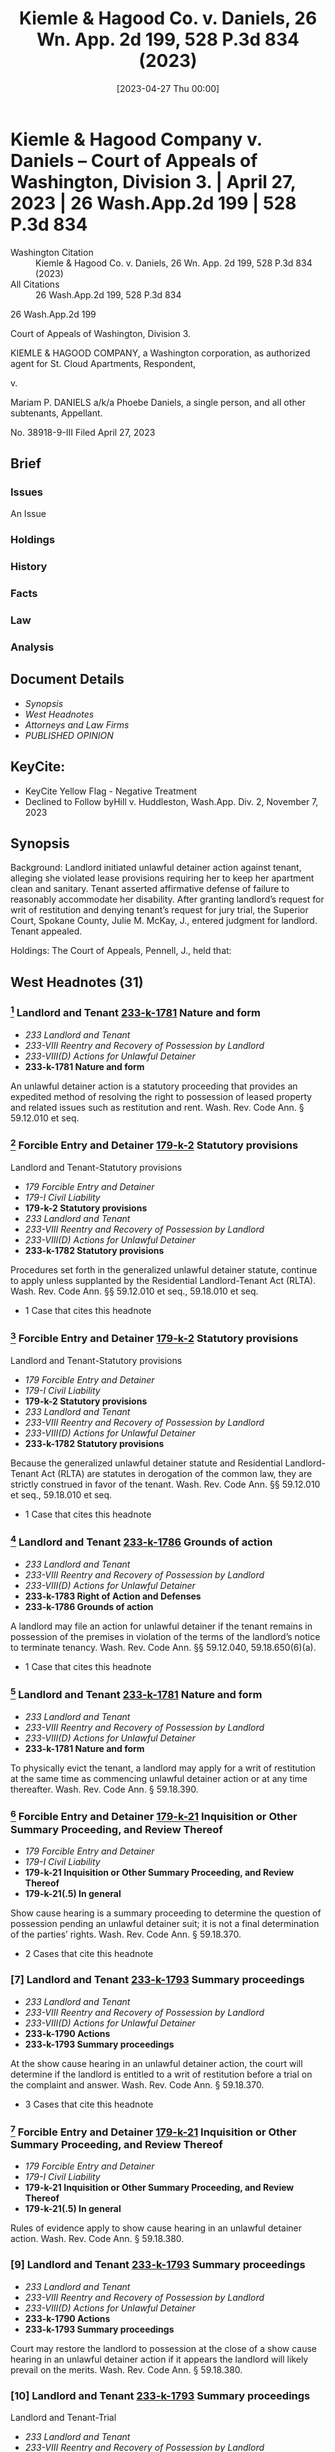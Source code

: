 #+title:      Kiemle & Hagood Co. v. Daniels, 26 Wn. App. 2d 199, 528 P.3d 834 (2023)
#+date:       [2023-04-27 Thu 00:00]
#+filetags:   :case:law:
#+identifier: 20230427T000001
#+signature:  coa=div3

* Kiemle & Hagood Company v. Daniels -- Court of Appeals of Washington, Division 3. | April 27, 2023 | 26 Wash.App.2d 199 | 528 P.3d 834

- Washington Citation :: Kiemle & Hagood Co. v. Daniels, 26 Wn. App. 2d 199, 528 P.3d 834 (2023)
- All Citations :: 26 Wash.App.2d 199, 528 P.3d 834


                          26 Wash.App.2d 199

             Court of Appeals of Washington, Division 3.

KIEMLE & HAGOOD COMPANY, a Washington corporation, as authorized agent for St. Cloud Apartments, Respondent,

                                  v.

Mariam P. DANIELS a/k/a Phoebe Daniels, a single person, and all other subtenants, Appellant.

                           No. 38918-9-III
                         Filed April 27, 2023

** Brief
:PROPERTIES:
:VISIBILITY: all
:END:

*** Issues

An Issue

*** Holdings

*** History

*** Facts

*** Law

*** Analysis

** Document Details

- [[*Synopsis][Synopsis]]
- [[*West Headnotes (31)][West Headnotes]]
- [[*Attorneys and Law Firms][Attorneys and Law Firms]]
- [[*PUBLISHED OPINION][PUBLISHED OPINION]]

** KeyCite:

- KeyCite Yellow Flag - Negative Treatment
- Declined to Follow byHill v. Huddleston, Wash.App. Div. 2, November 7, 2023

** Synopsis

Background: Landlord initiated unlawful detainer action against tenant, alleging she violated lease provisions requiring her to keep her apartment clean and sanitary. Tenant asserted affirmative defense of failure to reasonably accommodate her disability. After granting landlord’s request for writ of restitution and denying tenant’s request for jury trial, the Superior Court, Spokane County, Julie M. McKay, J., entered judgment for landlord. Tenant appealed.

Holdings: The Court of Appeals, Pennell, J., held that:

[1] landlord’s notice of termination gave tenant sufficient opportunity to defend against landlord’s allegations;

[2] genuine issue of material facts existed to require jury trial determination as to whether landlord established basis for eviction;

[3] tenant provided sufficient facts to require jury trial on issue of landlord’s knowledge or constructive knowledge of her disability;

[4] tenant provided sufficient facts to require jury trial on issue of necessity of accommodation for her disability; and

[5] tenant provided sufficient facts to require jury trial on issue of reasonableness of the requested accommodation.

Reversed and remanded.

Procedural Posture(s): On Appeal; Judgment.

** West Headnotes (31)

*** [1] Landlord and Tenant  [[1: 233-k-1781][233-k-1781]]  Nature and form

- /233 Landlord and Tenant/
- /233-VIII Reentry and Recovery of Possession by Landlord/
- /233-VIII(D) Actions for Unlawful Detainer/
- *233-k-1781 Nature and form*

An unlawful detainer action is a statutory proceeding that provides an expedited method of resolving the right to possession of leased property and related issues such as restitution and rent. Wash. Rev. Code Ann. § 59.12.010 et seq.

*** [2] Forcible Entry and Detainer  [[2: 179-k-2][179-k-2]]  Statutory provisions
Landlord and Tenant-Statutory provisions

- /179 Forcible Entry and Detainer/
- /179-I Civil Liability/
- *179-k-2 Statutory provisions*
- /233 Landlord and Tenant/
- /233-VIII Reentry and Recovery of Possession by Landlord/
- /233-VIII(D) Actions for Unlawful Detainer/
- *233-k-1782 Statutory provisions*

Procedures set forth in the generalized unlawful detainer statute, continue to apply unless supplanted by the Residential Landlord-Tenant Act (RLTA). Wash. Rev. Code Ann. §§ 59.12.010 et seq., 59.18.010 et seq.

- 1 Case that cites this headnote

*** [3] Forcible Entry and Detainer  [[3: 179-k-2][179-k-2]]  Statutory provisions
Landlord and Tenant-Statutory provisions

- /179 Forcible Entry and Detainer/
- /179-I Civil Liability/
- *179-k-2 Statutory provisions*
- /233 Landlord and Tenant/
- /233-VIII Reentry and Recovery of Possession by Landlord/
- /233-VIII(D) Actions for Unlawful Detainer/
- *233-k-1782 Statutory provisions*

Because the generalized unlawful detainer statute and Residential Landlord-Tenant Act (RLTA) are statutes in derogation of the common law, they are strictly construed in favor of the tenant. Wash. Rev. Code Ann. §§ 59.12.010 et seq., 59.18.010 et seq.

- 1 Case that cites this headnote

*** [4] Landlord and Tenant  [[4: 233-k-1786][233-k-1786]]  Grounds of action

- /233 Landlord and Tenant/
- /233-VIII Reentry and Recovery of Possession by Landlord/
- /233-VIII(D) Actions for Unlawful Detainer/
- *233-k-1783 Right of Action and Defenses*
- *233-k-1786 Grounds of action*

A landlord may file an action for unlawful detainer if the tenant remains in possession of the premises in violation of the terms of the landlord’s notice to terminate tenancy. Wash. Rev. Code Ann. §§ 59.12.040, 59.18.650(6)(a).

- 1 Case that cites this headnote

*** [5] Landlord and Tenant  [[5: 233-k-1781][233-k-1781]]  Nature and form

- /233 Landlord and Tenant/
- /233-VIII Reentry and Recovery of Possession by Landlord/
- /233-VIII(D) Actions for Unlawful Detainer/
- *233-k-1781 Nature and form*

To physically evict the tenant, a landlord may apply for a writ of restitution at the same time as commencing unlawful detainer action or at any time thereafter. Wash. Rev. Code Ann. § 59.18.390.

*** [6] Forcible Entry and Detainer  [[6: 179-k-21][179-k-21]]  Inquisition or Other Summary Proceeding, and Review Thereof

- /179 Forcible Entry and Detainer/
- /179-I Civil Liability/
- *179-k-21 Inquisition or Other Summary Proceeding, and Review Thereof*
- *179-k-21(.5) In general*

Show cause hearing is a summary proceeding to determine the question of possession pending an unlawful detainer suit; it is not a final determination of the parties’ rights. Wash. Rev. Code Ann. § 59.18.370.

- 2 Cases that cite this headnote

*** [7] Landlord and Tenant  [[7: 233-k-1793][233-k-1793]]  Summary proceedings

- /233 Landlord and Tenant/
- /233-VIII Reentry and Recovery of Possession by Landlord/
- /233-VIII(D) Actions for Unlawful Detainer/
- *233-k-1790 Actions*
- *233-k-1793 Summary proceedings*

At the show cause hearing in an unlawful detainer action, the court will determine if the landlord is entitled to a writ of restitution before a trial on the complaint and answer. Wash. Rev. Code Ann. § 59.18.370.

- 3 Cases that cite this headnote

*** [8] Forcible Entry and Detainer  [[8: 179-k-21][179-k-21]]  Inquisition or Other Summary Proceeding, and Review Thereof

- /179 Forcible Entry and Detainer/
- /179-I Civil Liability/
- *179-k-21 Inquisition or Other Summary Proceeding, and Review Thereof*
- *179-k-21(.5) In general*

Rules of evidence apply to show cause hearing in an unlawful detainer action. Wash. Rev. Code Ann. § 59.18.380.

*** [9] Landlord and Tenant  [[9: 233-k-1793][233-k-1793]]  Summary proceedings

- /233 Landlord and Tenant/
- /233-VIII Reentry and Recovery of Possession by Landlord/
- /233-VIII(D) Actions for Unlawful Detainer/
- *233-k-1790 Actions*
- *233-k-1793 Summary proceedings*

Court may restore the landlord to possession at the close of a show cause hearing in an unlawful detainer action if it appears the landlord will likely prevail on the merits. Wash. Rev. Code Ann. § 59.18.380.

*** [10] Landlord and Tenant  [[10: 233-k-1793][233-k-1793]]  Summary proceedings
Landlord and Tenant-Trial

- /233 Landlord and Tenant/
- /233-VIII Reentry and Recovery of Possession by Landlord/
- /233-VIII(D) Actions for Unlawful Detainer/
- *233-k-1790 Actions*
- *233-k-1793 Summary proceedings*
- /233 Landlord and Tenant/
- /233-VIII Reentry and Recovery of Possession by Landlord/
- /233-VIII(D) Actions for Unlawful Detainer/
- *233-k-1790 Actions*
- *233-k-1803 Trial*

If a landlord does not convince the court at show cause hearing that it is likely to succeed in unlawful detainer action and therefore entitled to immediate possession, the court must deny writ of restitution and hold an expedited trial within 30 days. Wash. Rev. Code Ann. § 59.18.380.

- 1 Case that cites this headnote

*** [11] Landlord and Tenant  [[11: 233-k-1803][233-k-1803]]  Trial

- /233 Landlord and Tenant/
- /233-VIII Reentry and Recovery of Possession by Landlord/
- /233-VIII(D) Actions for Unlawful Detainer/
- *233-k-1790 Actions*
- *233-k-1803 Trial*

Even if a landlord convinces the court of a likelihood of success on the merits of unlawful detainer action and obtains a writ of restitution, trial may still be necessary. Wash. Rev. Code Ann. § 59.18.380.

*** [12] Forcible Entry and Detainer  [[12: 179-k-9][179-k-9]]  Prior Possession of Plaintiff
Forcible Entry and Detainer-Right of plaintiff to possession

- /179 Forcible Entry and Detainer/
- /179-I Civil Liability/
- *179-k-9 Prior Possession of Plaintiff*
- *179-k-9(.5) In general*
- /179 Forcible Entry and Detainer/
- /179-I Civil Liability/
- *179-k-10 Right of plaintiff to possession*

In unlawful detainer context, there is a distinction between possession and right to possession.

- 1 Case that cites this headnote

*** [13] Landlord and Tenant Self-Help

- /233 Landlord and Tenant/
- /233-VIII Reentry and Recovery of Possession by Landlord/
- /233-VIII(B) Self-Help/
- *233-k-1735 In general*

Under the Residential Landlord-Tenant Act (RLTA), landlords are not authorized to engage in self-help evictions.

*** [14] Landlord and Tenant  [[14: 233-k-1794(2)][233-k-1794(2)]]  Necessity and sufficiency

- /233 Landlord and Tenant/
- /233-VIII Reentry and Recovery of Possession by Landlord/
- /233-VIII(D) Actions for Unlawful Detainer/
- *233-k-1790 Actions*
- *233-k-1794 Demand or Notice*
- *233-k-1794(2) Necessity and sufficiency*

A landlord’s service of a notice to terminate a tenancy is not a remedy; it is a legal prerequisite to avail oneself of the superior court’s jurisdiction over unlawful detainer action. Wash. Rev. Code Ann. § 59.18.650(2)(b).

*** [15] Landlord and Tenant  [[15: 233-k-1805][233-k-1805]]  Review

- /233 Landlord and Tenant/
- /233-VIII Reentry and Recovery of Possession by Landlord/
- /233-VIII(D) Actions for Unlawful Detainer/
- *233-k-1790 Actions*
- *233-k-1805 Review*

Challenge to the adequacy of notice terminating a tenancy presents a mixed question of law and fact that is reviewed de novo in an unlawful detainer action.

- 3 Cases that cite this headnote

*** [16] Landlord and Tenant  [[16: 233-k-956][233-k-956]]  Sufficiency

- /233 Landlord and Tenant/
- /233-IV Particular Kinds of Tenancies and Attributes Thereof/
- /233-IV(F) Termination/
- /233-IV(F)5 Landlord’s Notice of Termination/
- *233-k-956 Sufficiency*
- *233-k-957 In general*

Washington courts require landlords to strictly comply with timing and manner requirements of termination notice, but when it comes to form and content, substantial compliance is sufficient. Wash. Rev. Code Ann. § 59.18.650(6)(b).

- 3 Cases that cite this headnote

*** [17] Landlord and Tenant  [[17: 233-k-1751(3)][233-k-1751(3)]]  Sufficiency

- /233 Landlord and Tenant/
- /233-VIII Reentry and Recovery of Possession by Landlord/
- /233-VIII(C) Actions for Recovery of Possession/
- *233-k-1747 Right to Maintain Action and Conditions Precedent*
- *233-k-1751 Demand or Notice*
- *233-k-1751(3) Sufficiency*

Residential Landlord-Tenant Act (RLTA) requires any eviction notice to identify facts and circumstances known and available to landlord that support cause or causes with enough specificity so as to enable tenant to respond and prepare a defense to any incidents alleged. Wash. Rev. Code Ann. § 59.18.650(6)(b).

- 5 Cases that cite this headnote

*** [18] Landlord and Tenant  [[18: 233-k-956][233-k-956]]  Sufficiency

- /233 Landlord and Tenant/
- /233-IV Particular Kinds of Tenancies and Attributes Thereof/
- /233-IV(F) Termination/
- /233-IV(F)5 Landlord’s Notice of Termination/
- *233-k-956 Sufficiency*
- *233-k-957 In general*

Landlord’s notice of tenancy termination sufficiently apprised tenant of the facts that landlord alleged rose to level of four bases for eviction, namely, waste, nuisance, or interference with enjoyment of property, and thus gave her sufficient opportunity to defend against its allegations, as required by the Residential Landlord-Tenant Act (RLTA), even if notice did not specify whether the victim of her conduct was landlord or a neighbor and, if a neighbor, which one, where information supplied to tenant made clear that landlord was relying on generally unsanitary condition of her apartment, which was conduct that could plausibly impair others’ enjoyment even when discrete victims were difficult to identify, and condition of her apartment had been extensively documented in prior notices. Wash. Rev. Code Ann. § 59.18.650(2)(c).

- 1 Case that cites this headnote

*** [19] Landlord and Tenant  [[19: 233-k-1752][233-k-1752]]  Grounds

- /233 Landlord and Tenant/
- /233-VIII Reentry and Recovery of Possession by Landlord/
- /233-VIII(C) Actions for Recovery of Possession/
- *233-k-1752 Grounds*
- *233-k-1753 In general*

Just because a landlord holds out their premises for the use of others does not mean the landlord abandons their own right or ability to enjoy their property, as basis for eviction under the Residential Landlord-Tenant Act (RLTA). Wash. Rev. Code Ann. § 59.18.650(2)(c).

*** [20] Landlord and Tenant  [[20: 233-k-1769][233-k-1769]]  Trial

- /233 Landlord and Tenant/
- /233-VIII Reentry and Recovery of Possession by Landlord/
- /233-VIII(C) Actions for Recovery of Possession/
- *233-k-1758 Actions*
- *233-k-1769 Trial*

Reasonableness of interference with use and enjoyment of a premises, as basis for eviction under the Residential Landlord-Tenant Act (RLTA), is typically a question of fact, but a court can resolve a question of reasonableness as a matter of law where reasonable minds could come to only one conclusion. Wash. Rev. Code Ann. § 59.18.650(2)(c).

*** [21] Landlord and Tenant  [[21: 233-k-1803][233-k-1803]]  Trial
Summary Judgment-Termination of tenancy; eviction

- /233 Landlord and Tenant/
- /233-VIII Reentry and Recovery of Possession by Landlord/
- /233-VIII(D) Actions for Unlawful Detainer/
- *233-k-1790 Actions*
- *233-k-1803 Trial*
- /368 HSummary Judgment/
- /368H-V Particular Cases and Contexts/
- *368H-k-189 Landlord and Tenant*
- *368H-k-193 Termination of tenancy; eviction*

Genuine issue of material facts existed to require jury trial determination as to whether landlord established a substantial or repeated and unreasonable interference with its right to enjoy the property, as basis to evict tenant in unlawful detainer action, where although tenant’s apartment was significantly unkempt, there was no conclusive evidence her failure to clean the premises had tangibly damaged the property or posed imminent threat of such injury, and there was no evidence the condition of the apartment was noticeable to anyone who did not step foot into the unit. Wash. Rev. Code Ann. §§ 59.12.010 et seq., 59.18.650(2)(c).

*** [22] Civil Rights  [[22: 78-k-1083][78-k-1083]]  Discrimination by reason of handicap, disability, or illness
Landlord and Tenant-Defenses and grounds of opposition in general

- /78 Civil Rights/
- /78-I Rights Protected and Discrimination Prohibited in General/
- *78-k-1074 Housing*
- *78-k-1083 Discrimination by reason of handicap, disability, or illness*
- /233 Landlord and Tenant/
- /233-VIII Reentry and Recovery of Possession by Landlord/
- /233-VIII(D) Actions for Unlawful Detainer/
- *233-k-1783 Right of Action and Defenses*
- *233-k-1787 Defenses and grounds of opposition in general*

A tenant’s claim that a landlord has failed to accommodate their disability in violation of federal and state law may constitute a defense to eviction in forcible entry action and can be asserted so long as failure to accommodate is germane to landlord’s claim to the right to possess the premises. 42 U.S.C.A. §§ 3604(f)(2), 3604(f)(3)(B); Wash. Rev. Code Ann. §§ 49.60.222(1)(f), 49.60.222(2)(b).

*** [23] Courts  [[23: 106-k-97(5)][106-k-97(5)]]  Construction of federal Constitution, statutes, and treaties

- /106 Courts/
- /106-II Establishment, Organization, and Procedure/
- /106-II(G) Rules of Decision/
- *106-k-88 Previous Decisions as Controlling or as Precedents*
- *106-k-97 Decisions of United States Courts as Authority in State Courts*
- *106-k-97(5) Construction of federal Constitution, statutes, and treaties*

Because state and federal housing discrimination statutes are analogous, authority interpreting the federal statute properly informs a state court’s interpretation of both provisions. 42 U.S.C.A. §§ 3604(f)(2), 3604(f)(3)(B); Wash. Rev. Code Ann. §§ 49.60.222(1)(f), 49.60.222(2)(b).

*** [24] Civil Rights  [[24: 78-k-1083][78-k-1083]]  Discrimination by reason of handicap, disability, or illness
Landlord and Tenant-Defenses and grounds of opposition in general

- /78 Civil Rights/
- /78-I Rights Protected and Discrimination Prohibited in General/
- *78-k-1074 Housing*
- *78-k-1083 Discrimination by reason of handicap, disability, or illness*
- /233 Landlord and Tenant/
- /233-VIII Reentry and Recovery of Possession by Landlord/
- /233-VIII(D) Actions for Unlawful Detainer/
- *233-k-1783 Right of Action and Defenses*
- *233-k-1787 Defenses and grounds of opposition in general*

A tenant raising failure to accommodate under federal and state law as an affirmative defense to eviction in an unlawful detainer case must show five elements: (1) they have a disability as that term is statutorily defined, (2) their landlord knew or reasonably should have known of the disability, (3) the requested accommodation may be necessary to afford the tenant an equal opportunity to use and enjoy their dwelling, (4) the landlord denied the request, and (5) the requested accommodation is reasonable. 42 U.S.C.A. §§ 3604(f)(2), 3604(f)(3)(B); Wash. Rev. Code Ann. §§ 49.60.222(1)(f), 49.60.222(2)(b), 59.18.650(2)(c).

- 1 Case that cites this headnote

*** [25] Civil Rights  [[25: 78-k-1083][78-k-1083]]  Discrimination by reason of handicap, disability, or illness
Landlord and Tenant-Defenses and grounds of opposition in general

- /78 Civil Rights/
- /78-I Rights Protected and Discrimination Prohibited in General/
- *78-k-1074 Housing*
- *78-k-1083 Discrimination by reason of handicap, disability, or illness*
- /233 Landlord and Tenant/
- /233-VIII Reentry and Recovery of Possession by Landlord/
- /233-VIII(D) Actions for Unlawful Detainer/
- *233-k-1783 Right of Action and Defenses*
- *233-k-1787 Defenses and grounds of opposition in general*

In context of a tenant’s claim of failure to accommodate under state and federal law, as affirmative defense to eviction in an unlawful detainer action, third-party verification of a tenant’s disability is unwarranted when a tenant’s disability is obvious or otherwise known to the landlord. 42 U.S.C.A. §§ 3604(f)(2), 3604(f)(3)(B); Wash. Rev. Code Ann. §§ 49.60.222(1)(f), 49.60.222(2)(b), 59.18.650(2)(c).

*** [26] Civil Rights  [[26: 78-k-1428][78-k-1428]]  Property and housing
Landlord and Tenant-Defenses and grounds of opposition in general

- /78 Civil Rights/
- /78-III Federal Remedies in General/
- *78-k-1425 Questions of Law or Fact*
- *78-k-1428 Property and housing*
- /233 Landlord and Tenant/
- /233-VIII Reentry and Recovery of Possession by Landlord/
- /233-VIII(D) Actions for Unlawful Detainer/
- *233-k-1783 Right of Action and Defenses*
- *233-k-1787 Defenses and grounds of opposition in general*

Tenant provided sufficient facts to require jury trial on issue of landlord’s knowledge or constructive knowledge of her disability, for purposes of her affirmative defense of failure to accommodate in violation of federal and state law to eviction in unlawful detainer action; not only did tenant testify that she told landlord’s employees about the disability to her back, it would be obvious to anyone who looked at her that she had a physical impairment, and although she was not required to do so, she voluntarily furnished medical records in which her physician described her as “markedly kyphotic” along with noting several other physical impairments. 42 U.S.C.A. §§ 3604(f)(2), 3604(f)(3)(B); Wash. Rev. Code Ann. §§ 49.60.222(1)(f), 49.60.222(2)(b), 59.18.650(2)(c).

*** [27] Civil Rights  [[27: 78-k-1428][78-k-1428]]  Property and housing
Landlord and Tenant-Defenses and grounds of opposition in general

- /78 Civil Rights/
- /78-III Federal Remedies in General/
- *78-k-1425 Questions of Law or Fact*
- *78-k-1428 Property and housing*
- /233 Landlord and Tenant/
- /233-VIII Reentry and Recovery of Possession by Landlord/
- /233-VIII(D) Actions for Unlawful Detainer/
- *233-k-1783 Right of Action and Defenses*
- *233-k-1787 Defenses and grounds of opposition in general*

Tenant provided sufficient facts to require jury trial on issue of necessity of accommodation for her disability, for purposes of her affirmative defense of failure to accommodate in violation of federal and state law to eviction in unlawful detainer action, despite her failure to provide third-party verification of connection between her disability and her requested accommodation; landlord cited tenant’s failure to unpack boxes, remove garbage, and regularly clean as reasons for eviction, and it did not require specialized knowledge to understand that an as an elderly person with significant back problems, she might have trouble engaging in those tasks, and tenant expressly requested discontinuation of eviction as accommodation, which would give her time to find resources to help her with those tasks. 42 U.S.C.A. §§ 3604(f)(2), 3604(f)(3)(B); Wash. Rev. Code Ann. §§ 49.60.222(1)(f), 59.18.650(2)(c).

*** [28] Civil Rights  [[28: 78-k-1428][78-k-1428]]  Property and housing

- /78 Civil Rights/
- /78-III Federal Remedies in General/
- *78-k-1425 Questions of Law or Fact*
- *78-k-1428 Property and housing*

Generally, the reasonableness of a tenant’s accommodation under federal and state housing discrimination statutes is a question of fact demanding case-by-case scrutiny, and questions of fact are usually proper jury issues; however, a trial court may resolve reasonableness as a matter of law if reasonable minds could come to only one conclusion. 42 U.S.C.A. §§ 3604(f)(2), 3604(f)(3)(B); Wash. Rev. Code Ann. § 49.60.222(1)(f).

*** [29] Civil Rights  [[29: 78-k-1083][78-k-1083]]  Discrimination by reason of handicap, disability, or illness

- /78 Civil Rights/
- /78-I Rights Protected and Discrimination Prohibited in General/
- *78-k-1074 Housing*
- *78-k-1083 Discrimination by reason of handicap, disability, or illness*

An accommodation for a tenant’s disability is “reasonable” under federal and state housing discrimination statutes if it does not cause a fundamental alteration in the nature of a landlord’s program or undue financial and administrative burdens. 42 U.S.C.A. §§ 3604(f)(2), 3604(f)(3)(B); Wash. Rev. Code Ann. §§ 49.60.222(1)(f), 49.60.222(2)(b).

*** [30] Civil Rights  [[30: 78-k-1428][78-k-1428]]  Property and housing
Landlord and Tenant-Defenses and grounds of opposition in general

- /78 Civil Rights/
- /78-III Federal Remedies in General/
- *78-k-1425 Questions of Law or Fact*
- *78-k-1428 Property and housing*
- /233 Landlord and Tenant/
- /233-VIII Reentry and Recovery of Possession by Landlord/
- /233-VIII(D) Actions for Unlawful Detainer/
- *233-k-1783 Right of Action and Defenses*
- *233-k-1787 Defenses and grounds of opposition in general*

Tenant provided sufficient facts to require jury trial on issue of reasonableness of requested accommodation for her disability, for purposes of her affirmative defense of failure to accommodate in violation of federal and state law to eviction in unlawful detainer action, where accommodation request was that landlord stop eviction proceedings to give her time to work with her attorney to find services to help clean her apartment, and while halting unlawful detainer action would impose a burden on landlord, it was for a jury to weigh that burden against the benefit of the accommodation to tenant. 42 U.S.C.A. §§ 3604(f)(2), 3604(f)(3)(B); Wash. Rev. Code Ann. §§ 49.60.222(1)(f), 49.60.222(2)(b).

*** [31] Civil Rights  [[31: 78-k-1083][78-k-1083]]  Discrimination by reason of handicap, disability, or illness
Landlord and Tenant-Defenses

- /78 Civil Rights/
- /78-I Rights Protected and Discrimination Prohibited in General/
- *78-k-1074 Housing*
- *78-k-1083 Discrimination by reason of handicap, disability, or illness*
- /233 Landlord and Tenant/
- /233-VIII Reentry and Recovery of Possession by Landlord/
- /233-VIII(C) Actions for Recovery of Possession/
- *233-k-1755 Defenses*
- *233-k-1756 In general*

A reasonable accommodation under federal and state law, as affirmative defense to eviction, may be requested by a tenant up until the date of physical eviction. 42 U.S.C.A. §§ 3604(f)(2), 3604(f)(3)(B); Wash. Rev. Code Ann. §§ 49.60.222(1)(f), 49.60.222(2)(b).

<<**837>> Appeal from Spokane Superior Court Docket, No: 22-2-00096-6, Honorable Julie M. McKay, Judge.
** Attorneys and Law Firms

- Christopher Brunetti, Northwest Justice Project, 715 Tacoma Ave. S., Tacoma, WA, 98402-2206, Tyler William Graber, Northwest Justice Project, 711 Capitol Way S. Ste. 704, Olympia, WA, 98501-1237, for Appellant.
- Lawrence W. Garvin, Robert J. Burnett, Witherspoon Brajcich McPhee PLLC, 601 W. Main Ave. Ste. 1400, Spokane, WA, 99201-0677, for Respondent.
- David J. Ward, Office of the Attorney General of Washington, 800 5th Ave. Ste. 2000, Seattle, WA, 98104-3188, for Amicus Curiae on behalf of Washington State Attorney General.

** PUBLISHED OPINION

Pennell, J.

<<*204>> <<**838>> ¶1—Kiemle & Hagood Company (K&H) initiated an action for unlawful detainer against Mariam “Phoebe” Daniels, alleging she violated lease provisions requiring her to keep her apartment clean and sanitary. Ms. Daniels answered K&H’s complaint by disputing the allegations and asserting an affirmative defense of failure to reasonably accommodate a disability. The trial court held a show cause hearing, after which it granted K&H’s request for a writ of restitution and denied Ms. Daniels’s request for a jury trial. According to the court, trial was unwarranted because there were no substantial issues of material fact as to K&H’s right to possession. As to Ms. Daniels’s reasonable accommodation defense, the trial court concluded Ms. Daniels had neither sufficiently verified she had a disability nor established the requested accommodation was necessary or reasonable.

¶2 We reverse. While there is no dispute that K&H was entitled to a writ of restitution, material issues of fact precluded the trial court from issuing final judgment. Ms. <<*205>> Daniels raised genuine issues of fact regarding whether she was subject to eviction on the grounds properly alleged by K&H. Furthermore, Ms. Daniels was not required to supply third-party verification of her disability or her need for accommodation, based on the obviousness of the condition. This matter should have been set for trial rather than summarily resolved.

BACKGROUND

The parties’ lease

¶3 Phoebe Daniels leased an apartment from K&H. She began with an 11-month lease term expiring in May 2021. The parties later agreed to a lease renewal, set to expire on February 28, 2022. The lease required Ms. Daniels to keep her apartment “clean and sanitary.” Clerk’s Papers (CP) at 22, 65. Addendums regarding mold and bed bugs contemplated specific cleaning routines, including removing clutter, vacuuming, and dusting. The lease also required Ms. Daniels to properly dispose of garbage “at least weekly.” Id.

K&H’s notices to Ms. Daniels

¶4 On August 24, 2020, K&H issued the first of seven notices to Ms. Daniels, alleging she had violated her cleaning obligations. Four of the notices demanded Ms. Daniels comply with her lease conditions or vacate. See id. at 101, 106, 111, 116. Two of the notices directed her to cure the lease violations or the landlord would enter the property and conduct remedial work at cost. See id. at 122, 127. The final notification directed Ms. Daniels to quit and vacate the premises. See id. at 134.

¶5 Each notice provided detailed descriptions, citing recent inspections by K&H employees. According to the notices, furniture and boxes were stacked inside Ms. Daniels’s residence, blocking ingress and egress; garbage had not been disposed of; spills and dirty paper towels had accumulated on the floor; and there was an excessive amount of <<*206>> personal property throughout the unit, including in the kitchen and bathroom, and in proximity to heating fixtures and on the stovetop.

¶6 Two of K&H’s notices were issued on November 3, 2021.[fn:1] One was entitled “Ten (10) Day Notice to Comply or Vacate.” Id. at 116. The other was entitled, “Notice to Cure Lease Non-Compliance.” Id. at 127. The former notice stated Ms. Daniels had 10 days to comply or her rental agreement would end; the latter stated she had 10 days to cure or the landlord could enter the apartment and perform remedial work at cost to Ms. Daniels.

[fn:1] One of the November 3 notices expressly “supersede[d] any previous notice.” CP at 131.

¶7 The seventh and final notice was issued on December 27, 2021. See id. at 134. This one was entitled “Notice to Quit and Vacate Due to Nuisance, Waste, and/or Unlawful Activity.” Id. This notice stated Ms. Daniels had until January 2, 2022, to vacate her apartment. The notice was longer than the previous notices and referenced the prior <<**839>> notices to cure. The December 27 notice also advised that on November 29, 2021, the landlord had conducted an inspection of Ms. Daniels’s apartment and found it had still not been cleaned. The December 27 notice stated if Ms. Daniels did not vacate the premises by January 2, she would be deemed in unlawful detainer and K&H would initiate legal action. The December 27 notice also advised Ms. Daniels of her right to legal representation.

K&H files suit

¶8 Ms. Daniels did not vacate her unit, and on January 10, 2022, K&H initiated an unlawful detainer action. K&H’s complaint alleged two independent causes for eviction. First, that Ms. Daniels was in “ ‘substantial breach’ ” of her tenant obligations. Id. at 13 (quoting RCW 59.18.650(2)(b)). Second, that Ms. Daniels had committed “ ‘waste,’ ” “ ‘nuisance,’ ” “ ‘unlawful activity that affects the <<*207>> use and enjoyment of the premises,’ ” or “ ‘other substantial or repeated and unreasonable interference with the use and enjoyment of the premises by the landlord or neighbors.’ ” Id. at 13-14 (quoting RCW 59.18.650(2)(c)). K&H also requested a writ of restitution restoring it to possession of the premises pending the unlawful detainer action. The trial court scheduled a show cause hearing. Ms. Daniels obtained appointed counsel, answered the complaint and asserted affirmative defenses, and filed a motion to dismiss. Ms. Daniels’s answer argued that if the court did not dismiss K&H’s complaint, factual issues remained that “ ‘must be resolved at trial.’ ” Id. at 188 (quoting Hous. Auth. v. Pleasant, 126 Wn. App. 382, 392, 109 P.3d 422 (2005)).

Ms. Daniels’s accommodation request

¶9 Just before filing her answer, affirmative defenses, and motion to dismiss, Ms. Daniels’s attorney sent a letter to counsel for K&H. The letter stated Ms. Daniels generally denied the allegations set forth in K&H’s complaint. But to the extent she was in violation of her tenant duties, the letter explained it was due to disability. Ms. Daniels formally requested she be given an accommodation to allow her “to continue her tenancy and avoid homelessness.” Id. at 172.

¶10 Ms. Daniels’s accommodation request stated she was 80 years old and suffered from several physical disabilities, including “degenerative disc disease, thyroid disease, high blood pressure, hypoglycemia, and incontinence.” Id. at 173. She also claimed to have lost eight inches of height in recent years: while she used to stand five feet, two inches tall, Ms. Daniels currently stood four feet, six inches. As a result of Ms. Daniels’s conditions, she had limited strength and tired easily. The accommodation request explained that when Ms. Daniels moved into her apartment, the movers did not unpack any of her belongings, and Ms. Daniels lacked the strength to do so herself. Ms. Daniels lived alone and had no family in the area to help her. Ms. Daniels explained that <<*208>> her physical limitations hindered her ability to perform basic housekeeping tasks and that she could not afford to hire help.

¶11 The accommodation request reported Ms. Daniels intended to work with her attorney to find resources to assist her with housekeeping and unpacking her belongings. The request asked K&H to “rescind the eviction notices” and “dismiss the unlawful detainer action,” which would “give [Ms. Daniels] time to obtain assistance in addressing [K&H’s] concerns.” Id. at 172. The request cited Ms. Daniels’s disability, along with state and federal law prohibiting housing discrimination against persons with disabilities. It also served as a basis for one of Ms. Daniels’s affirmative defenses to K&H’s complaint.

Trial court proceedings

¶12 The trial court denied Ms. Daniels’s motion to dismiss and proceeded to the show cause hearing. At the outset of the hearing, K&H’s counsel informed the court that his client had denied Ms. Daniels’s request for accommodation. The hearing took place over the course of two days and involved testimony from three K&H employees, a pest control technician, and Ms. Daniels.

¶13 The K&H employees authenticated photographs of Ms. Daniels’s apartment; corroborated allegations that had been set forth in the notices; and explained the condition of Ms. Daniels’s unit posed a risk to the landlord <<**840>> in the form of potential for infestation, damage to surfaces, inadequate airflow, and egress from the unit. K&H’s maintenance technician opined that the condition of Ms. Daniels’s apartment posed a risk of mold growth but admitted he had not actually observed mold in the unit. The employees also testified Ms. Daniels had told them about having “back issues” that made it difficult for her to move items in her apartment. Rep. of Proc. (RP) (Feb. 14, 2022) at 66; see also id. at 86-87, 94; RP (Feb. 15, 2022) at 121.

¶14 The pest control technician testified he visited Ms. Daniels’s apartment during August 2021. At that time, the <<*209>> overwhelming accumulation of personal items in Ms. Daniels’s unit made it “next to impossible to do an adequate pest inspection.” RP (Feb. 14, 2022) at 47. He did not opine that there was a current infestation, but testified he found rodent droppings and, due to how messy the apartment was, he was unable to find access points where rodents could enter. “I[t] wasn’t a safe environment to move around in.” Id.

¶15 Ms. Daniels testified on her own behalf and explained how her impairments diminished her strength and caused her to tire easily, impeding her ability to clean the apartment, regularly dispose of trash, and unpack boxes. During her testimony, Ms. Daniels addressed some of the specifics regarding the state of her apartment. She reiterated that the company that had moved her into the apartment had not helped her unpack. According to Ms. Daniels, the movers “stacked ... boxes three high on two walls of [the] apartment.” RP (Feb. 15, 2022) at 127. Ms. Daniels could not move the boxes “because they were too heavy.” Id. Ms. Daniels explained there was clothing on her floor because a closet rod broke and she was unable to fix it. Ms. Daniels also explained that her incontinence problem leads to an increase in the amount of garbage she produces, and that she had difficulty opening the garbage dumpster at the complex on her own. On cross-examination, Ms. Daniels conceded the condition of her apartment was unacceptable from a cleanliness standpoint. She also agreed her apartment was “in poor condition.” Id. at 158.

¶16 The trial court not only granted K&H’s request for issuance of a writ of restitution but issued the landlord final judgment, finding Ms. Daniels had failed to properly clean and maintain the premises as alleged. The court found there had been “substantial or repeated and unreasonable interference with the use and enjoyment of the premises by the landlord, not necessarily other tenants.” RP (Feb. 22, 2022) at 210. The trial court did not find waste or nuisance, concluding there were unresolved issues of fact. <<*210>> With respect to Ms. Daniels’s affirmative defense regarding her disability, the court concluded that K&H was entitled to “third party verification” of Ms. Daniels’s disability and need for accommodation and that Ms. Daniels’s requested accommodation was “not reasonable in light of [her] past conduct.” CP at 215, 218.

¶17 The court issued an order and judgment granting issuance of a writ of restitution, restoring K&H to possession of the premises, and a final judgment. See id. at 219-27. Ms. Daniels moved for reconsideration, reiterating her argument that summary resolution of K&H’s suit was improper because genuine issues of material fact remained. Reconsideration was denied and Ms. Daniels filed a timely appeal.

THE UNLAWFUL DETAINER PROCESS

[1] <<1: 233-k-1781>> [2] <<2: 179-k-2>> [3] <<3: 179-k-2>>¶18 An unlawful detainer action is a statutory proceeding that provides an expedited method of resolving the right to possession of leased property and related issues such as restitution and rent. 4105 1st Ave. S. Invs., LLC v. Green Depot Wash. Pac. Coast, LLC, 179 Wn. App. 777, 785, 321 P.3d 254 (2014). Washington’s unlawful detainer process is set forth in chapter 59.12 RCW and the Residential Landlord-Tenant Act of 1973 (RLTA), chapter 59.18 RCW. Residential tenancies are governed by the RLTA. However, the procedures set forth in chapter 59.12 RCW, the generalized unlawful detainer statute, continue to apply unless supplanted by the RLTA. Randy Reynolds & Assocs. v. Harmon, 193 Wn.2d 143, 156, 437 P.3d 677 (2019). Because chapter 59.12 RCW and the RTLA “are statutes in derogation of <<**841>> the common law,” they are “strictly construed in favor of the tenant.” Id.

¶19 Before initiating an unlawful detainer action, a residential landlord must first issue a written notice to terminate the tenancy that must be served consistent with RCW 59.12.040. See RCW 59.18.650(6)(a). The notice must also <<*211>> “[i]dentify the facts and circumstances known and available to the landlord at the time of the issuance of the notice that support the cause or causes with enough specificity so as to enable the tenant to respond and prepare a defense to any incidents alleged.” RCW 59.18.650(6)(b).

¶20 Permissible grounds for termination of a residential tenancy are set forth in RCW 59.18.650(2). Two such grounds are relevant here. A tenant may be evicted for “substantial breach” of a material lease obligation, so long as the tenant is given 10 days to cure. RCW 59.18.650(2)(b). Eviction may also be premised on “waste,” “nuisance,” “unlawful activity that affects the use and enjoyment of the premises,” or “other substantial or repeated and unreasonable interference with the use and enjoyment of the premises by the landlord or neighbors of the tenant,” so long as the tenant is given at least 3 days’ notice to quit. RCW 59.18.650(2)(c).

¶21 Where a landlord’s notice specifies a tenant has an opportunity to cure a statutory violation or nonconformance with a lease obligation, the notice “expire[s] after sixty days unless the landlord pursues any remedy under” the RLTA. RCW 59.18.190.

[4] <<4: 233-k-1786>> [5] <<5: 233-k-1781>>¶22 A landlord may file an action for unlawful detainer if the tenant remains in possession of the premises in violation of the terms of the landlord’s notice. See Randy Reynolds, 193 Wn.2d at 156. To physically evict the tenant, “a landlord may apply for a writ of restitution at the same time as commencing the action or at any time thereafter.” Id. at 157. Under the RLTA, the court will not enter an order directing the issuance of a writ of restitution without first conducting a show cause hearing. RCW 59.18.370-.380.

[6] <<6: 179-k-21>> [7] <<7: 233-k-1793>>¶23 A show cause hearing is a summary proceeding to determine the question of possession pending suit; it is not a final determination of the parties’ rights. Randy Reynolds, 193 Wn.2d at 157 (quoting Carlstrom v. Hanline, 98 Wn. App. 780, 788, 990 P.2d 986 (2000)). “At the show <<*212>> cause hearing, the court will determine if the landlord is entitled to a writ of restitution before a trial on the complaint and answer.” id. (citing RCW 59.18.380). This opportunity for immediate temporary relief makes the show cause process similar to a preliminary injunction proceeding. See Faciszewski v. Brown, 187 Wn.2d 308, 315 n.4, 386 P.3d 711 (2016).

[8] <<8: 179-k-21>> [9] <<9: 233-k-1793>> [10] <<10: 233-k-1793>>¶24 A show cause hearing is a summary proceeding, but it is also fairly substantial. At the hearing, “[t]he court shall examine the parties and witnesses orally to ascertain the merits” of the case. RCW 59.18.380. The rules of evidence apply. Pleasant, 126 Wn. App. at 392. The court may restore the landlord to possession at the close of the hearing if it appears the landlord will likely prevail on the merits. See Webster v. Litz, 18 Wn. App. 2d 248, 250, 252-53, 491 P.3d 171 (2021) (citing RCW 59.18.380). However, if the landlord does not convince the court that it is likely to succeed and therefore entitled to immediate possession, the court must deny the writ of restitution and hold an expedited trial within 30 days. See Meadow Park Garden Assocs. v. Canley, 54 Wn. App. 371, 373-74, 773 P.2d 875 (1989) (citing former RCW 59.18.380 (1973)).

[11] <<11: 233-k-1803>> [12] <<12: 179-k-9>>¶25 Even if a landlord convinces the court of a likelihood of success on the merits and obtains a writ of restitution, trial may still be necessary. See IBF, LLC v. Heuft, 141 Wn. App. 624, 634-35, 174 P.3d 95 (2007); see also Webster, 18 Wn. App. 2d at 256 (noting the issue of possession pending trial “is entirely distinct from the final resolution” of the parties’ rights). There is a distinction between possession and the right to possession. Pleasant, 126 Wn. App. at 387. Similar to the summary judgment context, if a tenant raises “a genuine issue of ... material fact” pertaining to a defense against eviction, the case must go to trial, even if the tenant has <<**842>> temporarily lost possession pursuant to a writ of restitution. RCW 59.18.380; see also Faciszewski, 187 Wn.2d at 315 n.4. The right to trial is by jury unless waived. RCW 59.12.130.

<<*213>> ANALYSIS

Operative notices

¶26 The parties dispute which presuit notices remained viable at the time K&H initiated the unlawful detainer action on January 10, 2022. According to K&H, suit was based on the November 3 notice to comply or vacate and the December 27 notice to quit and vacate. Ms. Daniels counters that the November 3 notice expired after 60 days pursuant to RCW 59.18.190. Thus, the only operative notice was the one issued on December 27. We agree with Ms. Daniels.

¶27 Under RCW 59.18.190, a notice giving a tenant the opportunity to remedy nonconformance with a rental requirement expires after 60 days “unless the landlord pursues any remedy under” the RLTA during that time period. The November 3 notice to comply or vacate stated Ms. Daniels was in violation of her lease obligations and gave her 10 days to remedy her nonconformance. Thus, RCW 59.18.190 was applicable and K&H was required to pursue a remedy within 60 days.

¶28 K&H argues it acted on the November 3 notice within 60 days because it issued a notice to quit and vacate on December 27. K&H appears to claim that issuing a notice to quit and vacate is a remedy under the RLTA. We disagree with this assessment.

¶29 A “remedy” is generally defined as something “a court can do for a litigant who has been wronged.” DOUGLAS LAYCOCK & RICHARD L. HASEN, MODERN AMERICAN REMEDIES: CASES AND MATERIALS 1 (5th ed. 2019). The most common remedies are damages and injunctions. Id.; see also BLACK’S LAW DICTIONARY 1547 (11th ed. 2019) (A “remedy” is a means of enforcing rights or redressing wrongs through legal or equitable relief.).

[13]¶30 Under the RLTA, the remedies a court may provide to a party include recovery of possession, related damages, <<*214>> and attorney fees. See RCW 59.18.290. The RLTA recognizes a landlord’s remedy to independently resolve certain tenant-caused defects in a rental unit at cost to the tenant, so long as there has first been adequate notice. See RCW 59.18.180(1). However, landlords are not authorized to engage in self-help evictions. See Gray v. Pierce County Hous. Auth., 123 Wn. App. 744, 757, 97 P.3d 26 (2004) (“[N]o landlord ... may ever use nonjudicial, self-help methods to remove a tenant.”).

[14] <<14: 233-k-1794(2)>>¶31 A landlord’s service of a notice to terminate a tenancy is not a remedy. It is a legal prerequisite to avail oneself of the superior court’s jurisdiction. See Hall v. Feigenbaum, 178 Wn. App. 811, 819, 319 P.3d 61 (2014). Because K&H did not pursue a remedy under the RLTA within 60 days of providing Ms. Daniels with a notice to cure or vacate under RCW 59.18.650(2)(b), the November 3 notice expired. The only notice still operative by the time K&H filed suit on January 10, 2022, was the one dated December 27, 2021.

Sufficiency of the December 27 notice

¶32 The December 27 notice was issued pursuant to RCW 59.18.6502)(c)[fn:2] which allows a landlord to terminate a tenancy with three days’ notice based on “waste,” “nuisance,” “unlawful activity that affects the use and enjoyment of the premises,” or “other substantial or repeated and unreasonable interference with the use and enjoyment of the premises by the landlord or neighbors of the tenant.”

[fn:2] The notice also cited RCW 59.18.650(2)(b), which authorizes a landlord to terminate a tenancy based on a “substantial breach” of a material lease term. However, subsection (2)(b) requires a tenant be given 10 days to cure their noncompliance. Because the December 27 notice did not provide such a cure period, it cannot fairly be read as invoking subsection (2)(b). See Christensen v. Ellsworth, 162 Wn.2d 365, 372, 173 P.3d 228 (2007) (noting the time and manner requirements of notice demand strict compliance). Thus, subsection (2)(c) was K&H’s only viable cause for eviction.

¶33 As recounted above, the December 27 notice was quite lengthy. It cited all four bases for termination under <<*215>>  <<**843>> RCW 59.18.650(2)(c). It also included a detailed summary of Ms. Daniels’s tenancy, including recitations of the other six notices that had been issued since August 24, 2020.

¶34 Ms. Daniels criticizes the December 27 notice as both over- and underinclusive. According to Ms. Daniels, the notice should not have included all four bases for eviction under subsection (2)(c), and instead should have clarified which of the four bases K&H was relying on. Ms. Daniels also complains the notice should have included an identification of who was injured by her alleged misconduct, be it a specific neighboring tenant or the landlord. We disagree with these criticisms.

[15] <<15: 233-k-1805>> [16] <<16: 233-k-956>> [17] <<17: 233-k-17513)>>¶35 A challenge to the adequacy of notice presents a mixed question of law and fact, reviewed de novo. Hall, 178 Wn. App. at 819. Washington courts require landlords to strictly comply with timing and manner requirements of notice. Id. at 818. But when it comes to form and content, substantial compliance is sufficient. Marsh-McLennan Bldg., Inc. v. Clapp, 96 Wn. App. 636, 640 n.1, 980 P.2d 311 (1999). In terms of substance, RCW 59.18.650(6)(b) requires any notice under subsection (2) of the statute to “[i]dentify the facts and circumstances known and available to the landlord ... that support the cause or causes with enough specificity so as to enable the tenant to respond and prepare a defense to any incidents alleged.” (Emphasis added.) The critical question here is whether the landlord’s notice provided enough facts to allow Ms. Daniels to “effectively rebut the conclusion reached” by K&H. Hous. Auth. v. Pyrtle, 167 Ga. App. 181, 182, 306 S.E.2d 9 (1983); see Swords to Plowshares v. Smith, 294 F. Supp. 2d 1067, 1072 (N.D. Cal. 2002) (“[N]otice must enable [a] tenant to prepare a defense or rebuttal evidence ... .”)[fn:3]

[fn:3] The “specificity” requirement in RCW 59.18.650(6)(b), effective since May 2021, has not yet been interpreted by an appellate court. Ms. Daniels points out that federal regulations governing evictions from federally subsidized projects impose a comparable requirement. See 24 C.F.R. § 247.4(a)(2) (“The landlord’s determination to terminate the tenancy shall ... state the reasons for the landlord’s action with enough specificity so as to enable the tenant to prepare a defense ... .” (emphasis added)). Given the scarcity of Washington authority on point, we may look to foreign cases interpreting such federal regulations, such as Pyrtle and Swords to Plowshares, for guidance. See In re Welfare of Colyer, 99 Wn.2d 114, 119, 660 P.2d 738 (1983).

<<*216>> ¶36 We disagree with Ms. Daniels that K&H should have been clearer regarding the four bases for eviction set forth in RCW 59.18.650(2)(c). A fair reading of the notice is that K&H believed Ms. Daniels may have violated any of the four statutory clauses, while recognizing that only one such violation would be necessary to terminate her tenancy. Moreover, the real question regarding notice is whether Ms. Daniels understood the factual allegations against her. See Tacoma Rescue Mission v. Stewart, 155 Wn. App. 250, 255, 228 P.3d 1289 (2010); see also RCW 59.18.650(6)(b) (requiring landlords to “[i]dentify ... facts and circumstances,” rather than legal causes of action, with “specificity” (emphasis added)). Here, it was abundantly clear K&H sought to evict Ms. Daniels because she failed to keep her apartment clean and sanitary, as documented by the various inspections of her property and repeated notices to cure. K&H’s notice sufficiently apprised Ms. Daniels of the facts that K&H alleged rose to the level of waste, nuisance, or interference with enjoyment of the property. We do not fault K&H for including all four components of RCW 59.18.650(2)(c) in its notice.[fn:4]

[fn:4] Nor are we persuaded by Ms. Daniels’s argument that the notice’s use of slashes and the phrase “and/or” rendered it impermissibly vague. Cf. Batchelor v. Madison Park Corp., 25 Wn.2d 907, 924-25, 172 P.2d 268 (1946).

¶37 Ms. Daniels also argues the notice to quit was insufficiently specific as to whose rights were allegedly being interfered with by her conduct. An eviction can be justified under RCW 59.18.650(2)(c) based on “substantial or repeated and unreasonable interference with the use and enjoyment of the premises by the landlord or neighbors of the tenant.” But, as noted by Ms. Daniels, K&H’s notice did not specify whether the victim of Ms. Daniels’s conduct was the landlord or a neighbor and, if a neighbor, which one.

<<*217>> <<**844>> [18] <<18: 233-k-956>>¶38 We disagree that identification of a specific victim was necessary to provide Ms. Daniels sufficient notice under RCW 59.18.650(2)(c). To be sure, in some cases, identifying victims is logically necessary to afford a tenant a meaningful ability to rebut allegations, such as where the tenant’s purportedly violative conduct is alleged threats, harassment, or violence directed at specific people. See, e.g., Swords to Plowshares, 294 F. Supp. 2d at 1068 n.1; Tacoma Rescue Mission, 155 Wn. App. at 256-57; Harris v. Paris Hous. Auth., 632 S.W.3d 167, 173 (Tex. App. 2021). But here, the information supplied to Ms. Daniels made clear that K&H was relying on the generally unsanitary condition of her apartment, conduct that could plausibly impair others’ enjoyment even when discrete victims are difficult to identify. See Tacoma Rescue Mission, 155 Wn. App. at 257 (faulting landlord for failing to name in notice the individuals who reported tenant’s excessive noise and threats); see also Midland Mgmt. Co. v. Helgason, 241 Ill. App. 3d 899, 911, 913, 608 N.E.2d 643, 181 Ill.Dec. 570 (1993) (notice sufficient where it apprised tenant they were being evicted for allowing “careless leakage of water”), rev’d on other grounds, 158 Ill.2d 98, 630 N.E.2d 836, 196 Ill.Dec. 671 (1994). And the condition of Ms. Daniels’s apartment had been extensively documented in prior notices, as referenced in the December 27 notice. See Martinez v. Hous. Auth., 264 Ga. App. 282, 286-87, 590 S.E.2d 245 (2003) (The notice was sufficiently specific where it cited the tenant’s “ ‘history of lease violations and warnings’ ” and referred to those prior warnings.). K&H’s notice therefore gave Ms. Daniels a sufficient opportunity to defend against its allegations.

Whether the court should have ordered a trial

¶39 The parties debate whether Ms. Daniels was entitled to a trial at the conclusion of the show cause hearing. As previously explained, while a show cause hearing resolves the preliminary question of who is entitled to possession of the premises during suit, it does not necessarily resolve <<*218>> questions regarding the ultimate right to possession or other remedies. Randy Reynolds, 193 Wn.2d at 157. Even if a landlord obtains preliminary success through a writ of restitution, trial on the right of possession must be ordered if the tenant raises genuine issues of material fact pertaining to a defense or setoff. RCW 59.18.380.

1. K&H’s proof of grounds for eviction

¶40 Pursuant to the December 27 notice, K&H alleged at the show cause hearing that Ms. Daniels was subject to eviction under RCW 59.18.650(2)(c). This provision provides four possible bases for eviction: (1) waste, (2) nuisance, (3) unlawful activity that affects the use and enjoyment of the premises, and (4) substantial or repeated and unreasonable interference with the use and enjoyment of the premises by the landlord or neighbors. The trial court issued judgment under the fourth clause of RCW 59.18.650(2)(c). This is the only basis for eviction that K&H defends on appeal. We therefore focus our review on whether Ms. Daniels should have been afforded a trial on this allegation.

¶41 The standard of review governing this inquiry is not well developed. In the recent case of Tedford v. Guy, Division Two of this court stated we review a trial court’s decision on whether to order a trial for abuse of discretion. 13 Wn. App. 2d 1, 16, 462 P.3d 869 (2020). But Tedford’s statement does not draw from the language of the applicable statute, nor is it based on Supreme Court precedent. It is not binding on us. See In re Pers. Restraint of Arnold, 190 Wn.2d 136, 154, 410 P.3d 1133 (2018). The wording of the applicable statute indicates a tenant is entitled to a trial so long as they raise a “genuine issue” of “material fact.” RCW 59.18.380. This is nearly the identical language that governs summary judgment. See CR 56(c). We review summary judgment orders de novo. Staples v. Allstate Ins. Co., 176 Wn.2d 404, 410, 295 P.3d 201 (2013). Thus, it appears something close to de novo review should <<*219>> apply, at least when a tenant denies the landlord’s grounds for eviction or raises an affirmative defense.[fn:5]

[fn:5] The statute indicates a trial is proper if “there is a genuine issue of a material fact pertaining to a legal or equitable defense or set-off.” RCW 59.18.380 (emphasis added). A tenant’s legal defense might be a claim that the landlord’s basis for eviction is untrue. See, e.g., Webster, 18 Wn. App. 2d at 256-57. Or the tenant may have an affirmative defense that admits the landlord’s allegations, but nevertheless claims a right of possession. See, e.g., Josephinium Assocs. v. Kahli, 111 Wn. App. 617, 621, 45 P.3d 627 (2002). Either way, the statute suggests the tenant has a right to a trial if the tenant has raised a genuine issue of material fact.

<<**845>> ¶42 Ms. Daniels disputes that her conduct substantially or repeatedly and unreasonably interfered with K&H’s use and enjoyment of the premises. She makes two arguments. We address each in turn.

[19] <<19: 233-k-1752>>¶43 First, Ms. Daniels notes that the RLTA defines “premises” as property “held out for the use of tenants.” RCW 59.18.030(22). Thus, she argues that in order for a tenant’s conduct to interfere with a landlord’s “use and enjoyment of the premises,” the landlord must also be a tenant. RCW 59.18.650(2)(c) (emphasis added). We disagree. Ms. Daniels’s proposed reading of the statute strains its text. See White v. Salvation Army, 118 Wn. App. 272, 279, 75 P.3d 990 (2003) (statutes are construed to avoid absurd results). Just because a landlord holds out their premises for the use of others does not mean the landlord abandons their own right or ability to enjoy their property. See Rental Hous. Ass’n v. City of Seattle, 22 Wn. App. 2d 426, 452-53, 512 P.3d 545 (2022) (Out-of-possession landlords retain a property interest protected by due process principles.). A landlord may enjoy their property as an investment free from unreasonable risk. By failing to keep an apartment in a clean and sanitary condition, a tenant may interfere with their landlord’s right to a secure investment, insofar as they risk permanent damage to the apartment or disturbances to the landlord’s other tenants.

¶44 Second, Ms. Daniels argues genuine issues of material fact remain as to whether her conduct was a sufficiently severe interference with K&H’s use and enjoyment <<*220>> of the property. We note that RCW 59.18.650(2)(c)’s phrase “unreasonable interference with the use and enjoyment of the premises,” echoes a common definition of “nuisance.” See Moore v. Steve’s Outboard Serv., 182 Wn.2d 151, 155, 339 P.3d 169 (2014) (“[A]n activity is a nuisance only when it ‘interferes unreasonably with other persons’ use and enjoyment of their property.’ ”) (quoting Tiegs v. Watts, 135 Wn.2d 1, 13, 954 P.2d 877 (1988)) (plurality opinion))). However, RCW 59.18.650(2)(c)’s use of this terminology must be distinct from the concept of nuisance, since subsection (2)(c) also lists “nuisance” as a separate basis for eviction. See State v. K.L.B., 180 Wn.2d 735, 742, 328 P.3d 886 (2014) (Statutes ordinarily must not be read in a manner that leaves any portion meaningless or superfluous.). We interpret RCW 59.18.650(2)(c)’s reference to “interference with the use and enjoyment of the premises” as referring to either “substantial or repeated and unreasonable” conduct that approximates a nuisance, even if the steep standard for a nuisance claim is not quite met.

[20] <<20: 233-k-1769>>¶45 Reasonableness is typically a question of fact, but a court can resolve a question of reasonableness “as a matter of law where reasonable minds could come to only one conclusion.” Lakey v. Puget Sound Energy, Inc., 176 Wn.2d 909, 924, 296 P.3d 860 (2013). Here, K&H’s evidence of interference with its enjoyment of the apartment was not so strong that it could lead to only one conclusion. The evidence certainly revealed Ms. Daniels’s apartment was significantly unkempt. However, there was no conclusive evidence her failure to clean the premises had tangibly damaged the property or posed an imminent threat of such injury. There was evidence of some rodent droppings, but Ms. Daniels testified that those did not evidence a recent infestation because she had quelled any problem with mice after the first four months of her tenancy. Nor was there evidence the condition of her apartment was noticeable to anyone who did not step foot into the unit.

[21] <<21: 233-k-1803>>¶46 We disagree with the trial court’s determination that there were no genuine issues of material fact as to <<*221>> whether K&H had established substantial or repeated and unreasonable interference with its right to enjoy the property. Trial is required. As recognized by the trial court’s oral ruling, <<**846>> there are also issues of fact as to other components of RCW 59.18.650(2)(c). Thus, the issue at trial will be whether K&H can establish any grounds for eviction under RCW 59.18.650(2)(c).

2. Affirmative defense—failure to accommodate

¶47 Apart from challenging K&H’s proof of its basis for eviction, Ms. Daniels raised an affirmative defense based on federal and state antidiscrimination law. Specifically, Ms. Daniels asserted she is disabled due to her age, infirmity, and back conditions. According to Ms. Daniels, her disability impaired her ability to remedy the problems giving rise to K&H’s grounds for eviction. Ms. Daniels requested K&H accommodate her disability by dismissing the current proceedings and giving her time to work with her attorney to find resources to help her clean and declutter the apartment.

[22] <<22: 78-k-1083>> [23] <<23: 106-k-97(5)>>¶48 Both federal and state law prohibit landlords from discriminating against disabled tenants, including the failure to reasonably accommodate a tenant’s disability.[fn:6] 42 U.S.C. § 3604(f)(2), (3)(B); RCW 49.60.222(1)(f), (2)(b). A tenant’s claim that a landlord has failed to accommodate their disability may constitute a defense to eviction. Josephinium Assocs. v. Kahli, 111 Wn. App. 617, 626, 45 P.3d 627 (2002). The defense can be asserted so long as the failure to accommodate is germane to the landlord’s claim to the right to possess the premises. Id.

[fn:6] The federal and Washington provisions requiring reasonable accommodation in housing are “virtually identical.” Wash. State Hum. Rts. Comm’n v. Hous. Auth., 21 Wn. App. 2d 978, 987, 509 P.3d 319 (2022). Because the Washington and federal statutes are analogous, authority interpreting the federal statute properly informs our interpretation of both provisions. Cf. Kumar v. Gate Gourmet, Inc., 180 Wn.2d 481, 491, 325 P.3d 193 (2014).

[24] <<24: 78-k-1083>>¶49 A tenant raising failure to accommodate as an affirmative defense must show five elements: (1) they have <<*222>> a “disability” as that term is statutorily defined, (2) their landlord “knew or reasonably should have known” of the disability, (3) the requested accommodation “ ‘may be necessary’ to afford [the tenant] an equal opportunity to use and enjoy the dwelling,” and (4) the landlord denied the request. Giebeler v. M&B Assocs., 343 F.3d 1143, 1147 (9th Cir. 2003) (quoting United States v. Cal. Mobile Home Park Mgmt. Co., 107 F.3d 1374, 1380 (9th Cir. 1997)). Further, the tenant is not entitled to their requested accommodation unless it is (5) “reasonable.” Id. at 1148.

¶50 The evidence here readily supports the possibility of a jury verdict for Ms. Daniels on the first and fourth elements. Ms. Daniels has presented evidence—in the form of medical records and sworn testimony—that she has medical conditions constituting a disability. And K&H undisputedly denied Ms. Daniels’s requested accommodation. Thus, the parties’ dispute centers on whether Ms. Daniels sufficiently showed K&H knew or reasonably should have known about her disability, whether her disability is related to the grounds for unlawful detainer asserted by K&H, and whether Ms. Daniels’s requested accommodation was reasonable.

a. Landlord’s knowledge or constructive knowledge of tenant’s disability

¶51 The trial court ruled in K&H’s favor as to the knowledge element on the basis that Ms. Daniels did not provide third-party verification of her disability. But such verification is not invariably required. While Washington’s Law Against Discrimination (WLAD), chapter 49.60 RCW, requires an interactive verification process in the employment context, see RCW 49.60.040(7)(d), there is no similar mandate in the housing context. Guidance from the United States Department of Justice and United States Department of Housing and Urban Development states:

If a [tenant]’s disability is obvious, or otherwise known to the [landlord], and if the need for the requested accommodation is <<*223>> also readily apparent or known, then the [landlord] may not request any additional information about the [tenant’s] disability or the disability-related need for the accommodation.

JOINT STATEMENT OF THE DEPARTMENT OF HOUSING AND URBAN DEVELOPMENT AND THE DEPARTMENT OF JUSTICE: REASONABLE ACCOMMODATIONS <<**847>>  UNDER THE FAIR HOUSING ACT 12-13 (May 17, 2004) (Joint Statement) (emphasis added), https://www.justice.gov/sites/default/files/crt/legacy/2010/12/14/joint_statement_ra.pdf [https://perma.cc/SG47-BGKG].[fn:7] Similarly, the Washington State Human Rights Commission has also recognized that “[i]f a person has a visible disability and their request is reasonably tied to their disability, then no further verification is needed.” Disability in Housing, Wash. St. Hum. Rts. Comm’n, https://www.hum.wa.gov/fair-housing/disability-housing (emphasis added) (last. visited Apr. 27, 2023).

[fn:7] The Joint Statement is a policy statement, rather than an authoritative interpretation, but it has been recognized as persuasive authority. See, e.g., Bhogaita v. Altamonte Heights Condo. Ass’n,, 765 F.3d 1277, 1286 n.3 (11th Cir. 2014); Sabal Palm Condos. of Pine Island Ridge Ass’n, v. Fischer, 6 F. Supp. 3d 1272, 1286 (S.D. Fla. 2014); Douglas v. Kriegsfeld Corp., 884 A.2d 1109, 1120, 1122 (D.C. 2005); Andover Hous. Auth. v. Shkolnik, 443 Mass. 300, 309 n.14, 820 N.E.2d 815 (2005); Kuhn v. McNary Ests. Homeowners Ass’n., Inc., 228 F. Supp. 3d 1142, 1149 (D. Or. 2017). K&H does not disagree that the Joint Statement should be referenced as persuasive authority. See Br. of Resp’t at 45.

[25] <<25: 78-k-1083>>¶52 We agree with Ms. Daniels and amicus curiae the Attorney General of Washington that third-party verification of a tenant’s disability is unwarranted when a tenant’s disability is obvious or otherwise known to the landlord.

[26] <<26: 78-k-1428>>¶53 Ms. Daniels has presented ample evidence of an obvious disability that was known to her landlord. Not only did Ms. Daniels testify that she told K&H employees about the disability to her back but it would be obvious to anyone who looked at her that she had a physical impairment. Although she was not required to do so, Ms. Daniels voluntarily furnished medical records in which her physician <<*224>> described her as “markedly kyphotic”[fn:8] along with noting several other physical impairments. Def.’s Ex. 2, at 2 (emphasis added). Moreover, multiple K&H employees testified they knew Ms. Daniels had problems with her back because she had told them as much. WLAD broadly defines “impairment” to include any “condition ... affecting” an individual’s “musculoskeletal” system. RCW 49.60.040(7)(c)(i). And an “impairment” is a “disability” when it is “perceived to exist whether or not it exists in fact.” RCW 49.60.040(7)(a)(iii). Ms. Daniels’s back problems readily meet this definition, and K&H’s employees were aware of them.

[fn:8] “Kyphosis” is “abnormal backward curvature of the spine.” WEBSTER’S THIRD NEW INTERNATIONAL DICTIONARY 1258 (1993).

b. Necessity of tenant’s requested accommodation

[27] <<27: 78-k-1428>>¶54 The trial court also concluded Ms. Daniels should have provided third-party verification of the connection between her disability and her requested accommodation. We recognize there are cases where a landlord may require verification of the nexus between a tenant’s disability and the requested accommodation, even if the disability itself is obvious. See Joint Statement at 13. But this case is not one where verification was necessary. K&H’s allegations against Ms. Daniels included concerns that she failed to unpack boxes, did not remove garbage, and did not regularly clean. No specialized knowledge is needed to understand that an elderly person with significant back problems may have trouble engaging in these tasks. And Ms. Daniels expressly premised her requested accommodation—a discontinuation of the eviction proceedings—on the fact that such a discontinuation would give her time to find resources to help her with those tasks.

¶55 The facts were sufficient to require a jury trial on the issue of the necessity of Ms. Daniels’s requested accommodation.

<<*225>> c. Reasonableness of tenant’s requested accommodation

[28] <<28: 78-k-1428>> [29] <<29: 78-k-1083>>¶56 K&H argues that even if it knew of Ms. Daniels’s disability and the connection between her disability and requested accommodation, the trial court should be affirmed because Ms. Daniels has not raised a material issue of fact regarding the reasonableness of her accommodation request. Generally, the reasonableness of an accommodation is a question of fact demanding case-by-case scrutiny. See Jankowski Lee & Assocs. v. Cisneros, 91 F.3d 891, 896 (7th Cir. 1996). And questions of fact are usually proper jury <<**848>> issues. Lascheid v. City of Kennewick, 137 Wn. App. 633, 642, 154 P.3d 307 (2007). However, a trial court may resolve reasonableness as a matter of law if reasonable minds could come to only one conclusion. Boyle v. Leech, 7 Wn. App. 2d 535, 539, 436 P.3d 393 (2019). “An accommodation is reasonable ... if it does not cause a ‘fundamental alteration in the nature of a [landlord’s] program’ or ‘undue financial and administrative burdens.’ ” Josephinium Assocs., 111 Wn. App. at 623 (quoting Groner v. Golden Gate Gardens Apts.,, 250 F.3d 1039, 1044 (6th Cir. 2001)).

[30] <<30: 78-k-1428>>¶57 Ms. Daniels’s accommodation request was that K&H stop the eviction proceedings to give her time to work with her attorney to find services to help clean her apartment. Other courts have recognized that a request for “additional time to clean” can constitute a reasonable request. McGary v. City of Portland, 386 F.3d 1259, 1261, 1264, 1269-70 (9th Cir. 2004); see Douglas v. Kriegsfeld Corp., 884 A.2d 1109, 1120 (D.C. 2005) (recognizing brief stay in eviction proceedings to allow additional time for disabled tenant to conduct cleaning could constitute a reasonable accommodation); see also Andover Hous. Auth. v. Shkolnik, 443 Mass. 300, 311-12, 820 N.E.2d 815 (2005) (rejecting the idea that “indefinite” requests for more time are reasonable but acknowledging that delaying the typical eviction timetable can <<*226>> constitute a reasonable accommodation where “no neighbors [are] seriously disturbed by the tenants’ behavior”).

[31] <<31: 78-k-1083>>¶58 Furthermore, we note that a reasonable accommodation may be requested up until the date of physical eviction. See Radecki v. Joura, 114 F.3d 115, 116 (8th Cir. 1997); Douglas, 884 A.2d at 1121 (“[A] reasonable accommodation defense will be timely until the proverbial last minute.”). This is consistent with landlords’ obligation to reasonably make accommodations to not only their “rules” but also their “policies, practices, or services.” RCW 49.60.222(2)(b) (emphasis added); see Douglas, 884 A.2d at 1127.

¶59 We recognize that halting this unlawful detainer action would have imposed a burden on K&H.[fn:9] But those burdens should have been weighed—by a jury—against the benefit to Ms. Daniels. See Josephinium Assocs., 111 Wn. App. at 623-24; Marthon v. Maple Grove Condo. Ass’n, 101 F. Supp. 2d 1041, 1051 (N.D. Ill. 2000).

[fn:9] Ms. Daniels contends that even if K&H found Ms. Daniels’s requested accommodation vague, objectionable, or flatly unreasonable, K&H should have engaged Ms. Daniels in a dialogue to seek clarification or explore other possible solutions. We acknowledge there is a split among legal authorities on whether such a dialogue is required by the relevant statutes or merely encouraged. See Joint Statement at 7 (explaining that landlords “should” open a dialogue with tenants who propose an unreasonable accommodation, and that if there is an alternative accommodation that would meet a tenant’s needs, the landlord “must” grant it); compare Howard v. HMK Holdings, LLC, 988 F.3d 1185, 1193-94 (9th Cir. 2021), and Groner, 250 F.3d at 1047, with Douglas, 884 A.2d at 1122 & n.22, 1143-44, and Jankowski Lee & Assocs., 91 F.3d at 896. At this juncture, we decline to endorse either side of this split because we conclude the reasonableness of Ms. Daniels’s accommodation should have reached a jury either way.

¶60 For the reasons set forth above, Ms. Daniels has presented sufficient facts to allow a jury to decide whether her requested accommodation was reasonable. This affirmative defense was prematurely rejected.

ATTORNEY FEES AND COSTS

¶61 Ms. Daniels asks for an award of attorney fees, up to and costs, citing RCW 59.18.290 and RAP 18.1. This request is premature. If Ms. Daniels ultimately prevails on remand, <<*227>> she may request attorney fees, to and including fees and costs associated with her appeal. See Faciszewski, 187 Wn.2d at 324.

CONCLUSION

¶62 The trial court prematurely issued final judgment in favor of K&H after granting the request for writ of restitution at the show cause hearing. Because there are genuine issues of material fact as to whether Ms. Daniels is subject to eviction under RCW 59.18.650(2)(c) and, alternatively, whether she was entitled to a reasonable accommodation based on a disability, this matter should have been set for trial.

<<**849>> ¶63 The final judgment in favor of K&H is reversed. This matter is remanded for trial, consistent with the terms of this opinion.

Lawrence-Berrey, A.C.J., and Staab, J., concur.

References LexisNexis Practice Guide: Washington Real Estate Litigation Annotated Revised Code of Washington by LexisNexis United States Code Service (USCS) by LexisNexis

** End
#+STARTUP: show2levels
